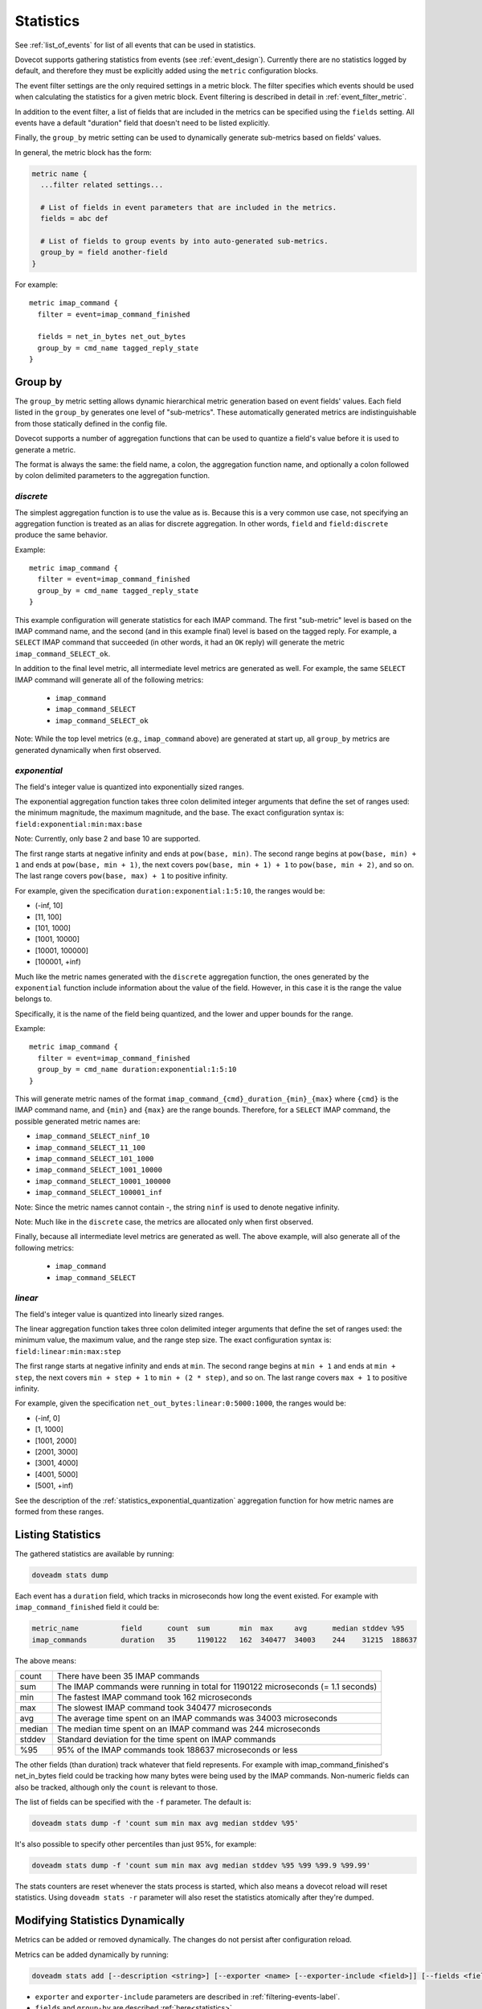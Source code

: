 .. _statistics:

==========
Statistics
==========

.. dovecotadded:: 2.3.0

See :ref:`list_of_events` for list of all events that can be used in statistics.

Dovecot supports gathering statistics from events (see :ref:`event_design`).
Currently there are no statistics logged by default, and therefore they must
be explicitly added using the ``metric`` configuration blocks.

The event filter settings are the only required settings in a metric block.
The filter specifies which events should be used when calculating the
statistics for a given metric block.  Event filtering is described in detail
in :ref:`event_filter_metric`.

In addition to the event filter, a list of fields that are included in the
metrics can be specified using the ``fields`` setting.  All events have a
default "duration" field that doesn't need to be listed explicitly.

.. dovecotchanged:: 2.3.21 All fields listed in ``fields`` are exported to OpenMetrics as well.

Finally, the ``group_by`` metric setting can be used to dynamically generate
sub-metrics based on fields' values.

In general, the metric block has the form:

.. code-block:: none

   metric name {
     ...filter related settings...

     # List of fields in event parameters that are included in the metrics.
     fields = abc def

     # List of fields to group events by into auto-generated sub-metrics.
     group_by = field another-field
   }

For example::

   metric imap_command {
     filter = event=imap_command_finished

     fields = net_in_bytes net_out_bytes
     group_by = cmd_name tagged_reply_state
   }

.. _statistics_group_by:

Group by
^^^^^^^^

.. dovecotadded:: 2.3.10 adds support for implicit discrete aggregation
.. dovecotchanged:: 2.3.11 adds support for explicit aggregation functions
.. dovecotchanged:: 3.0.0,2.4.0
	allows sub-metric names up to 256 bytes in total, before it was 32 per label

The ``group_by`` metric setting allows dynamic hierarchical metric
generation based on event fields' values.  Each field listed in the
``group_by`` generates one level of "sub-metrics".  These automatically
generated metrics are indistinguishable from those statically defined
in the config file.

Dovecot supports a number of aggregation functions that can be used to
quantize a field's value before it is used to generate a metric.

The format is always the same: the field name, a colon, the aggregation
function name, and optionally a colon followed by colon delimited parameters
to the aggregation function.

`discrete`
----------

The simplest aggregation function is to use the value as is.  Because this
is a very common use case, not specifying an aggregation function is treated
as an alias for discrete aggregation.  In other words, ``field`` and
``field:discrete`` produce the same behavior.

Example::

   metric imap_command {
     filter = event=imap_command_finished
     group_by = cmd_name tagged_reply_state
   }

This example configuration will generate statistics for each IMAP command.
The first "sub-metric" level is based on the IMAP command name, and the
second (and in this example final) level is based on the tagged reply.  For
example, a ``SELECT`` IMAP command that succeeded (in other words, it had an
``OK`` reply) will generate the metric ``imap_command_SELECT_ok``.

In addition to the final level metric, all intermediate level metrics are
generated as well.  For example, the same ``SELECT`` IMAP command will
generate all of the following metrics:

 - ``imap_command``
 - ``imap_command_SELECT``
 - ``imap_command_SELECT_ok``

Note: While the top level metrics (e.g., ``imap_command`` above) are
generated at start up, all ``group_by`` metrics are generated dynamically
when first observed.

.. _statistics_exponential_quantization:

`exponential`
-------------

The field's integer value is quantized into exponentially sized ranges.

The exponential aggregation function takes three colon delimited integer
arguments that define the set of ranges used: the minimum magnitude, the
maximum magnitude, and the base.  The exact configuration syntax is:
``field:exponential:min:max:base``

Note: Currently, only base 2 and base 10 are supported.

The first range starts at negative infinity and ends at ``pow(base, min)``.
The second range begins at ``pow(base, min) + 1`` and ends at
``pow(base, min + 1)``, the next covers ``pow(base, min + 1) + 1`` to
``pow(base, min + 2)``, and so on.  The last range covers
``pow(base, max) + 1`` to positive infinity.

For example, given the specification ``duration:exponential:1:5:10``, the
ranges would be:

* (-inf, 10]
* [11, 100]
* [101, 1000]
* [1001, 10000]
* [10001, 100000]
* [100001, +inf)

Much like the metric names generated with the ``discrete`` aggregation
function, the ones generated by the ``exponential`` function include
information about the value of the field.  However, in this case it is the
range the value belongs to.

Specifically, it is the name of the field being quantized, and the lower and
upper bounds for the range.

Example::

   metric imap_command {
     filter = event=imap_command_finished
     group_by = cmd_name duration:exponential:1:5:10
   }

This will generate metric names of the format
``imap_command_{cmd}_duration_{min}_{max}`` where ``{cmd}`` is the IMAP
command name, and ``{min}`` and ``{max}`` are the range bounds.  Therefore,
for a ``SELECT`` IMAP command, the possible generated metric names are:

* ``imap_command_SELECT_ninf_10``
* ``imap_command_SELECT_11_100``
* ``imap_command_SELECT_101_1000``
* ``imap_command_SELECT_1001_10000``
* ``imap_command_SELECT_10001_100000``
* ``imap_command_SELECT_100001_inf``

Note: Since the metric names cannot contain -, the string ``ninf`` is used
to denote negative infinity.

Note: Much like in the ``discrete`` case, the metrics are allocated only
when first observed.

Finally, because all intermediate level metrics are generated as well.  The
above example, will also generate all of the following metrics:

 - ``imap_command``
 - ``imap_command_SELECT``

`linear`
--------

The field's integer value is quantized into linearly sized ranges.

The linear aggregation function takes three colon delimited integer
arguments that define the set of ranges used: the minimum value, the
maximum value, and the range step size.  The exact configuration syntax is:
``field:linear:min:max:step``

The first range starts at negative infinity and ends at ``min``.  The second
range begins at ``min + 1`` and ends at ``min + step``, the next covers
``min + step + 1`` to ``min + (2 * step)``, and so on.  The last range
covers ``max + 1`` to positive infinity.

For example, given the specification ``net_out_bytes:linear:0:5000:1000``, the
ranges would be:

* (-inf, 0]
* [1, 1000]
* [1001, 2000]
* [2001, 3000]
* [3001, 4000]
* [4001, 5000]
* [5001, +inf)

See the description of the :ref:`statistics_exponential_quantization`
aggregation function for how metric names are formed from these ranges.

Listing Statistics
^^^^^^^^^^^^^^^^^^

The gathered statistics are available by running:

.. code-block:: none

   doveadm stats dump

Each event has a ``duration`` field, which tracks in microseconds how long the event existed. For example with ``imap_command_finished`` field it could be:

.. code-block:: none

   metric_name          field      count  sum       min  max     avg      median stddev %95
   imap_commands        duration   35     1190122   162  340477  34003    244    31215  188637

The above means:

========== ==================================================================================
   count    There have been 35 IMAP commands
   sum      The IMAP commands were running in total for 1190122 microseconds (= 1.1 seconds)
   min      The fastest IMAP command took 162 microseconds
   max      The slowest IMAP command took 340477 microseconds
   avg      The average time spent on an IMAP commands was 34003 microseconds
   median   The median time spent on an IMAP command was 244 microseconds
   stddev   Standard deviation for the time spent on IMAP commands
   %95      95% of the IMAP commands took 188637 microseconds or less
========== ==================================================================================

The other fields (than duration) track whatever that field represents. For example with imap_command_finished's net_in_bytes field could be tracking how many bytes were being used by the IMAP commands. Non-numeric fields can also be tracked, although only the ``count`` is relevant to those.

The list of fields can be specified with the ``-f`` parameter. The default is:

.. code-block:: none

   doveadm stats dump -f 'count sum min max avg median stddev %95'

It's also possible to specify other percentiles than just 95%, for example:

.. code-block:: none

   doveadm stats dump -f 'count sum min max avg median stddev %95 %99 %99.9 %99.99'

The stats counters are reset whenever the stats process is started, which also means a dovecot reload will reset statistics. Using ``doveadm stats -r`` parameter will also reset the statistics atomically after they're dumped.

Modifying Statistics Dynamically
^^^^^^^^^^^^^^^^^^^^^^^^^^^^^^^^
.. dovecotadded:: 2.3.17

Metrics can be added or removed dynamically. The changes do not persist after configuration reload.

Metrics can be added dynamically by running:

.. code-block:: none

   doveadm stats add [--description <string>] [--exporter <name> [--exporter-include <field>]] [--fields <fields>] [--group-by <fields>] <name> <filter>

* ``exporter`` and ``exporter-include`` parameters are described in :ref:`filtering-events-label`.
* ``fields`` and ``group-by`` are described :ref:`here<statistics>`
* ``<filter>`` syntax is described in :ref:`event_filter_metric`.

For example:

.. code-block:: sh

   doveadm stats add --description "IMAP SELECT commands" --exporter log-exporter --exporter-include "name timestamps" --fields "net_in_bytes net_out_bytes" --group-by "cmd_name tagged_reply_state" imap_cmd_select "event=imap_command_finished AND cmd_name=SELECT"

Metrics can be removed dynamically by running:

.. code-block:: none

   doveadm stats remove <name>

For example:

.. code-block:: sh

   doveadm stats remove imap_cmd_select

Examples:
---------

IMAP command statistics
^^^^^^^^^^^^^^^^^^^^^^^

.. code-block:: none

   metric imap_select_no {
     filter = event=imap_command_finished AND cmd_name=SELECT AND \
       tagged_reply_state=NO
   }

   metric imap_select_no_notfound {
     filter = event=imap_command_finished AND cmd_name=SELECT AND \
       tagged_reply="NO*Mailbox doesn't exist:*"
   }

   metric storage_http_gets {
     filter = event=http_request_finished AND category=storage AND \
       method=get
   }

   # generate per-command metrics on successful commands
   metric imap_command {
     filter = event=imap_command_finished AND \
       tagged_reply_state=OK
     group_by = cmd_name
   }

.. _stats_push_notifications:

Push notifications
^^^^^^^^^^^^^^^^^^

.. code-block:: none

   metric push_notifications {
     filter = event=push_notification_finished
   }

   # for OX driver
   metric push_notification_http_finished {
     filter = event=http_request_finished AND category=push_notification
   }
